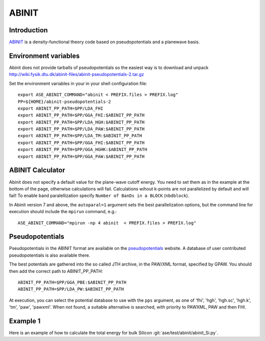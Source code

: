 .. module:: ase.calculators.abinit

======
ABINIT
======

Introduction
============

ABINIT_ is a density-functional theory code based on pseudopotentials
and a planewave basis.


.. _ABINIT: http://www.abinit.org



Environment variables
=====================

.. highlight:: bash

.. envvar:: ASE_ABINIT_COMMAND

    Must be set to something like this::

        abinit < PREFIX.files > PREFIX.log

    where ``abinit`` is the executable (``abinis`` for version prior to 6).

.. envvar:: ABINIT_PP_PATH

    A directory containing the pseudopotential files (at least of
    :file:`.fhi` type).

Abinit does not provide tarballs of pseudopotentials so the easiest way is to
download and unpack
http://wiki.fysik.dtu.dk/abinit-files/abinit-pseudopotentials-2.tar.gz

Set the environment variables in your in your shell configuration file::

  export ASE_ABINIT_COMMAND="abinit < PREFIX.files > PREFIX.log"
  PP=${HOME}/abinit-pseudopotentials-2
  export ABINIT_PP_PATH=$PP/LDA_FHI
  export ABINIT_PP_PATH=$PP/GGA_FHI:$ABINIT_PP_PATH
  export ABINIT_PP_PATH=$PP/LDA_HGH:$ABINIT_PP_PATH
  export ABINIT_PP_PATH=$PP/LDA_PAW:$ABINIT_PP_PATH
  export ABINIT_PP_PATH=$PP/LDA_TM:$ABINIT_PP_PATH
  export ABINIT_PP_PATH=$PP/GGA_FHI:$ABINIT_PP_PATH
  export ABINIT_PP_PATH=$PP/GGA_HGHK:$ABINIT_PP_PATH
  export ABINIT_PP_PATH=$PP/GGA_PAW:$ABINIT_PP_PATH

.. highlight:: python


ABINIT Calculator
=================

Abinit does not specify a default value for the plane-wave cutoff
energy.  You need to set them as in the example at the bottom of the
page, otherwise calculations will fail.  Calculations wihout k-points
are not parallelized by default and will fail! To enable band
paralellization specify ``Number of BanDs in a BLOCK`` (``nbdblock``).

In Abinit version 7 and above, the ``autoparal=1`` argument sets the best 
parallelization options, but the command line for execution should include the 
``mpirun`` command, e.g.::

  ASE_ABINIT_COMMAND="mpirun -np 4 abinit  < PREFIX.files > PREFIX.log"


Pseudopotentials
================

Pseudopotentials in the ABINIT format are available on the
`pseudopotentials`_ website.  A database of user contributed
pseudopotentials is also available there.

.. _pseudopotentials: http://www.abinit.org/downloads/atomic-data-files

The best potentials are gathered into the so called JTH archive, in the PAW/XML 
format, specified by GPAW. You should then add the correct path to ABINIT_PP_PATH::

  ABINIT_PP_PATH=$PP/GGA_PBE:$ABINIT_PP_PATH
  ABINIT_PP_PATH=$PP/LDA_PW:$ABINIT_PP_PATH

At execution, you can select the potential database to use with the ``pps`` argument, as one of 
'fhi', 'hgh', 'hgh.sc', 'hgh.k', 'tm', 'paw', 'pawxml'. When not found, a suitable
alternative is searched, with priority to PAWXML, PAW and then FHI.

Example 1
=========

Here is an example of how to calculate the total energy for bulk Silicon
:git:`ase/test/abinit/abinit_Si.py`.
